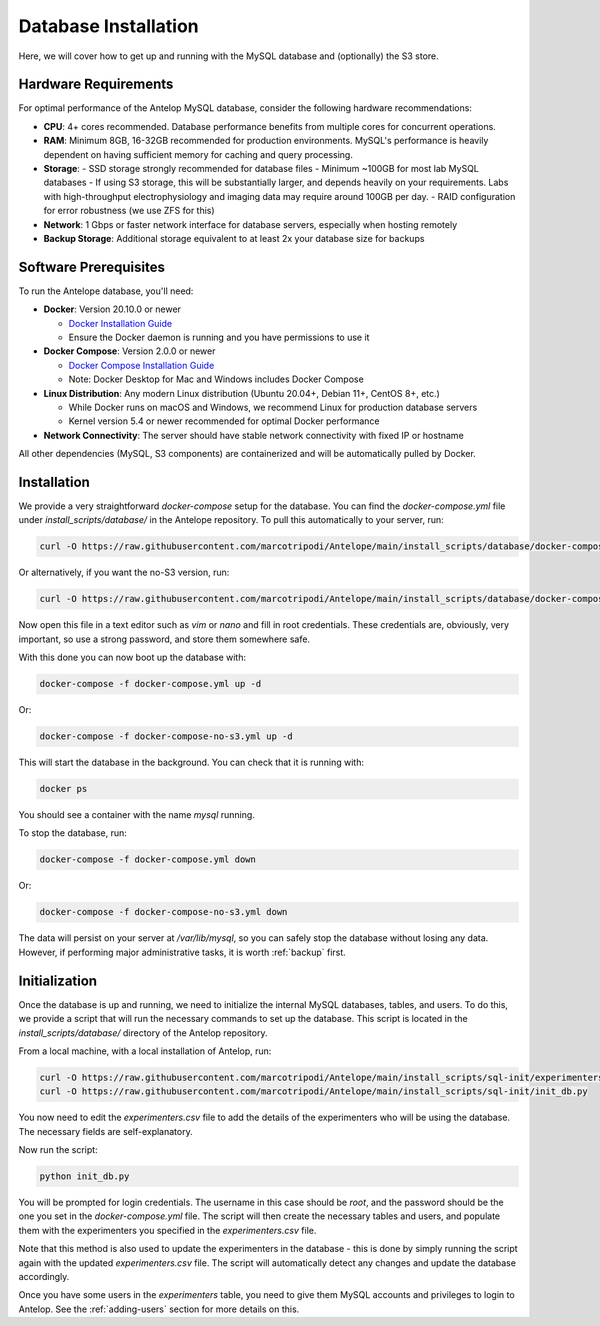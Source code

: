 Database Installation
=====================

Here, we will cover how to get up and running with the MySQL database and (optionally) the S3 store.

Hardware Requirements
---------------------

For optimal performance of the Antelop MySQL database, consider the following hardware recommendations:

- **CPU**: 4+ cores recommended. Database performance benefits from multiple cores for concurrent operations.
- **RAM**: Minimum 8GB, 16-32GB recommended for production environments. MySQL's performance is heavily dependent on having sufficient memory for caching and query processing.
- **Storage**:
  - SSD storage strongly recommended for database files
  - Minimum ~100GB for most lab MySQL databases
  - If using S3 storage, this will be substantially larger, and depends heavily on your requirements. Labs with high-throughput electrophysiology and imaging data may require around 100GB per day.
  - RAID configuration for error robustness (we use ZFS for this)
- **Network**: 1 Gbps or faster network interface for database servers, especially when hosting remotely
- **Backup Storage**: Additional storage equivalent to at least 2x your database size for backups

Software Prerequisites
----------------------

To run the Antelope database, you'll need:

- **Docker**: Version 20.10.0 or newer

  - `Docker Installation Guide <https://docs.docker.com/engine/install/>`_
  - Ensure the Docker daemon is running and you have permissions to use it

- **Docker Compose**: Version 2.0.0 or newer

  - `Docker Compose Installation Guide <https://docs.docker.com/compose/install/>`_
  - Note: Docker Desktop for Mac and Windows includes Docker Compose
  
- **Linux Distribution**: Any modern Linux distribution (Ubuntu 20.04+, Debian 11+, CentOS 8+, etc.)

  - While Docker runs on macOS and Windows, we recommend Linux for production database servers
  - Kernel version 5.4 or newer recommended for optimal Docker performance

- **Network Connectivity**: The server should have stable network connectivity with fixed IP or hostname

All other dependencies (MySQL, S3 components) are containerized and will be automatically pulled by Docker.

Installation
------------

We provide a very straightforward `docker-compose` setup for the database. You can find the `docker-compose.yml` file under `install_scripts/database/` in the Antelope repository. To pull this automatically to your server, run:

.. code-block:: bash

    curl -O https://raw.githubusercontent.com/marcotripodi/Antelope/main/install_scripts/database/docker-compose.yml

Or alternatively, if you want the no-S3 version, run:

.. code-block:: bash

    curl -O https://raw.githubusercontent.com/marcotripodi/Antelope/main/install_scripts/database/docker-compose-no-s3.yml

Now open this file in a text editor such as `vim` or `nano` and fill in root credentials. These credentials are, obviously, very important, so use a strong password, and store them somewhere safe.

With this done you can now boot up the database with:

.. code-block:: bash

    docker-compose -f docker-compose.yml up -d

Or:

.. code-block:: bash

    docker-compose -f docker-compose-no-s3.yml up -d

This will start the database in the background. You can check that it is running with:

.. code-block:: bash

    docker ps

You should see a container with the name `mysql` running.

To stop the database, run:

.. code-block:: bash

    docker-compose -f docker-compose.yml down

Or:

.. code-block:: bash

    docker-compose -f docker-compose-no-s3.yml down

The data will persist on your server at `/var/lib/mysql`, so you can safely stop the database without losing any data. However, if performing major administrative tasks, it is worth :ref:`backup` first.

.. _initialization:

Initialization
--------------

Once the database is up and running, we need to initialize the internal MySQL databases, tables, and users. To do this, we provide a script that will run the necessary commands to set up the database. This script is located in the `install_scripts/database/` directory of the Antelop repository.

From a local machine, with a local installation of Antelop, run:

.. code-block:: bash

	curl -O https://raw.githubusercontent.com/marcotripodi/Antelope/main/install_scripts/sql-init/experimenters.csv
	curl -O https://raw.githubusercontent.com/marcotripodi/Antelope/main/install_scripts/sql-init/init_db.py

You now need to edit the `experimenters.csv` file to add the details of the experimenters who will be using the database. The necessary fields are self-explanatory.

Now run the script:

.. code-block:: bash

	python init_db.py

You will be prompted for login credentials. The username in this case should be `root`, and the password should be the one you set in the `docker-compose.yml` file. The script will then create the necessary tables and users, and populate them with the experimenters you specified in the `experimenters.csv` file.

Note that this method is also used to update the experimenters in the database - this is done by simply running the script again with the updated `experimenters.csv` file. The script will automatically detect any changes and update the database accordingly.

Once you have some users in the `experimenters` table, you need to give them MySQL accounts and privileges to login to Antelop. See the :ref:`adding-users` section for more details on this.